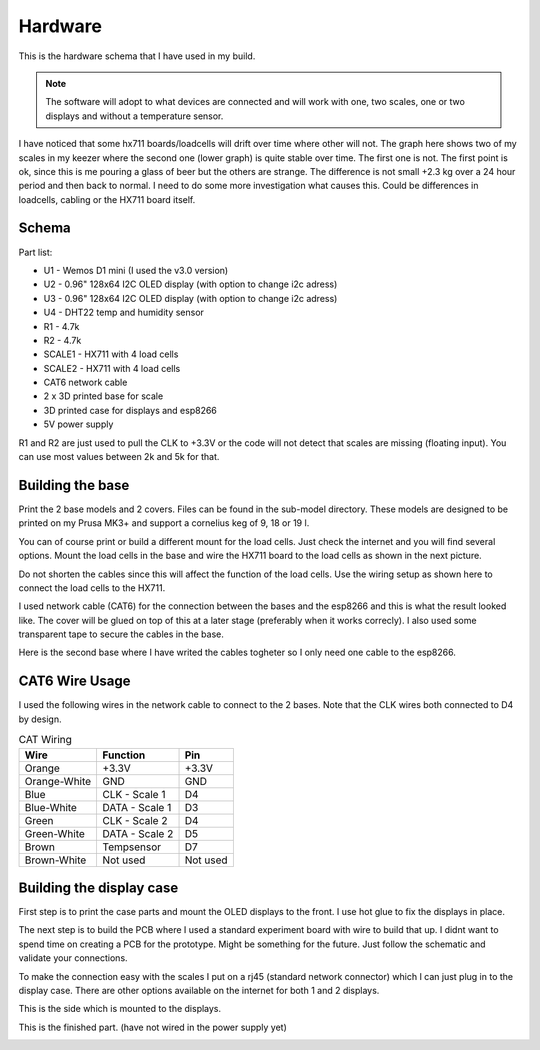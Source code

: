 .. _hardware:

Hardware 
--------

This is the hardware schema that I have used in my build. 

.. note::
  The software will adopt to what devices are connected and will work with 
  one, two scales, one or two displays and without a temperature sensor. 

I have noticed that some hx711 boards/loadcells will drift over time where other will not. The graph here shows two of my scales in my keezer where the second one (lower graph) is quite stable over time. The first one
is not. The first point is ok, since this is me pouring a glass of beer but the others are strange. The difference is not small +2.3 kg over a 24 hour period and then back to normal. I need to do some more investigation
what causes this. Could be differences in loadcells, cabling or the HX711 board itself. 

.. image:: images/hx_drift.png
  :width: 600
  :alt: Schema

Schema
******

.. image:: images/schema.jpg
  :width: 600
  :alt: Schema

Part list:

* U1 - Wemos D1 mini (I used the v3.0 version)
* U2 - 0.96" 128x64 I2C OLED display (with option to change i2c adress)
* U3 - 0.96" 128x64 I2C OLED display (with option to change i2c adress)
* U4 - DHT22 temp and humidity sensor
* R1 - 4.7k
* R2 - 4.7k
* SCALE1 - HX711 with 4 load cells
* SCALE2 - HX711 with 4 load cells
* CAT6 network cable
* 2 x 3D printed base for scale
* 3D printed case for displays and esp8266
* 5V power supply

R1 and R2 are just used to pull the CLK to +3.3V or the code will not detect 
that scales are missing (floating input). You can use most values between 
2k and 5k for that.  


Building the base
*****************

Print the 2 base models and 2 covers. Files can be found in the sub-model directory. 
These models are designed to be printed on my Prusa MK3+ and support a cornelius  
keg of 9, 18 or 19 l.

You can of course print or build a different mount for the load cells. Just check the 
internet and you will find several options. Mount the load cells in the base and wire 
the HX711 board to the load cells as shown in the next picture. 

.. image:: images/keg_base_loadcell.jpg
  :width: 600
  :alt: Load cells mounting

Do not shorten the cables since this will affect the function of the 
load cells. Use the wiring setup as shown here to connect the load cells to the 
HX711. 

.. image:: images/hx711.jpg
  :width: 600
  :alt: HX711

I used network cable (CAT6) for the connection between the bases and the esp8266 and this is 
what the result looked like. The cover will be glued on top of this at a later stage (preferably 
when it works correcly). I also used some transparent tape to secure the cables in the base.

.. image:: images/keg_base_wired.jpg
  :width: 600
  :alt: Wiring

Here is the second base where I have writed the cables togheter so I only need one cable to 
the esp8266.

.. image:: images/keg_base_cabling.jpg
  :width: 600
  :alt: Wiring with tape

CAT6 Wire Usage
***************

I used the following wires in the network cable to connect to the 2 bases. Note that the CLK 
wires both connected to D4 by design. 

.. list-table:: CAT Wiring
   :header-rows: 1

   * - Wire
     - Function
     - Pin
   * - Orange
     - +3.3V
     - +3.3V
   * - Orange-White
     - GND
     - GND
   * - Blue
     - CLK - Scale 1
     - D4
   * - Blue-White
     - DATA - Scale 1
     - D3  
   * - Green
     - CLK - Scale 2
     - D4
   * - Green-White
     - DATA - Scale 2
     - D5
   * - Brown
     - Tempsensor
     - D7  
   * - Brown-White
     - Not used
     - Not used


Building the display case
*************************

First step is to print the case parts and mount the OLED displays to the front. I use hot glue to fix the displays in place. 

.. image:: images/oled_mount.jpg
  :width: 600
  :alt: Mounting displays


The next step is to build the PCB where I used a standard experiment board with wire to build that up. I didnt want to spend time 
on creating a PCB for the prototype. Might be something for the future. Just follow the schematic and validate your connections.

To make the connection easy with the scales I put on a rj45 (standard network connector) which I can just plug in to the display case.
There are other options available on the internet for both 1 and 2 displays. 

.. image:: images/rj45_esp.jpg
  :width: 600
  :alt: ESP and network

This is the side which is mounted to the displays.

.. image:: images/front.jpg
  :width: 600
  :alt: Front pcb

This is the finished part. (have not wired in the power supply yet)

.. image:: images/display_case.jpg
  :width: 600
  :alt: Display build
